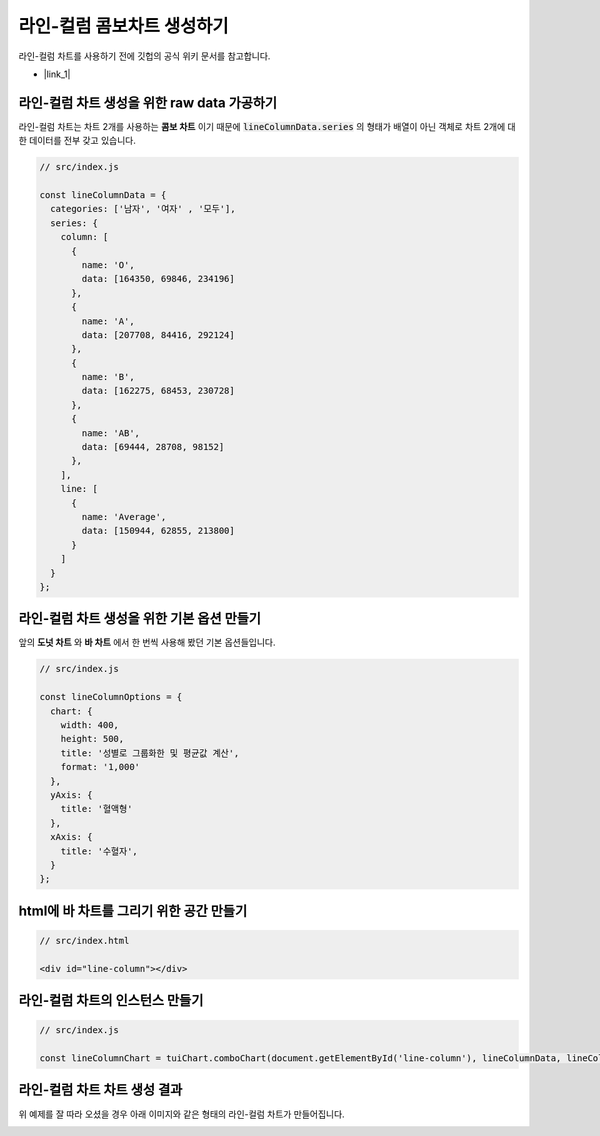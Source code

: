 ###################
라인-컬럼 콤보차트 생성하기
###################

라인-컬럼 차트를 사용하기 전에 깃헙의 공식 위키 문서를 참고합니다.

- |link_1|


라인-컬럼 차트 생성을 위한 raw data 가공하기
=====================

라인-컬럼 차트는 차트 2개를 사용하는 **콤보 차트** 이기 때문에 :code:`lineColumnData.series` 의 형태가 배열이 아닌 객체로 차트 2개에 대한 데이터를 전부 갖고 있습니다.

.. code-block:: javascript

  // src/index.js

  const lineColumnData = {
    categories: ['남자', '여자' , '모두'],
    series: {
      column: [
        {
          name: 'O',
          data: [164350, 69846, 234196]
        },
        {
          name: 'A',
          data: [207708, 84416, 292124]
        },
        {
          name: 'B',
          data: [162275, 68453, 230728]
        },
        {
          name: 'AB',
          data: [69444, 28708, 98152]
        },
      ],
      line: [
        {
          name: 'Average',
          data: [150944, 62855, 213800]
        }
      ]
    }
  };



라인-컬럼 차트 생성을 위한 기본 옵션 만들기
=====================

앞의 **도넛 차트** 와 **바 차트** 에서 한 번씩 사용해 봤던 기본 옵션들입니다.

.. code-block:: javascript

  // src/index.js

  const lineColumnOptions = {
    chart: {
      width: 400,
      height: 500,
      title: '성별로 그룹화한 및 평균값 계산',
      format: '1,000'
    },
    yAxis: {
      title: '혈액형'
    },
    xAxis: {
      title: '수혈자',
    }
  };

html에 바 차트를 그리기 위한 공간 만들기
=====================

.. code-block:: html

  // src/index.html

  <div id="line-column"></div>

라인-컬럼 차트의 인스턴스 만들기
=====================

.. code-block:: javascript

  // src/index.js

  const lineColumnChart = tuiChart.comboChart(document.getElementById('line-column'), lineColumnData, lineColumnOptions);


라인-컬럼 차트 차트 생성 결과
=====================

위 예제를 잘 따라 오셨을 경우 아래 이미지와 같은 형태의 라인-컬럼 차트가 만들어집니다.

.. image:: _static/step07.png


.. |link_1| raw:: html 

  <a href="https://github.com/nhnent/tui.chart/blob/master/docs/wiki/chart-types-column-line-combo.md" target="_blank">문서 링크</a>

